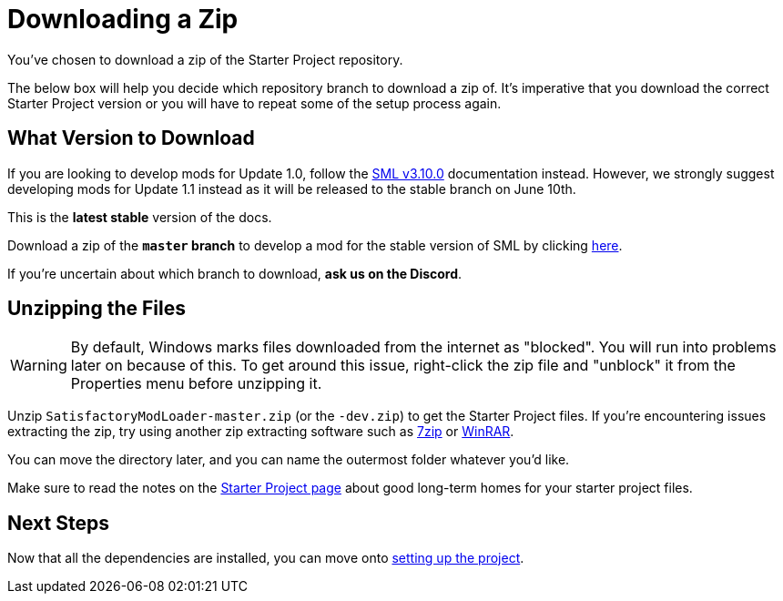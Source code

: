= Downloading a Zip

You've chosen to download a zip of the Starter Project repository.

The below box will help you decide which repository branch to download a zip of.
It's imperative that you download the correct Starter Project version
or you will have to repeat some of the setup process again.

== What Version to Download

====
If you are looking to develop mods for Update 1.0,
follow the link:https://docs.ficsit.app/satisfactory-modding/v3.10.0/index.html[SML v3.10.0] documentation instead.
However, we strongly suggest developing mods for Update 1.1 instead as it will be released to the stable branch on June 10th.
====

// When updating the below, remember to update StaterProjectViaClone.adoc, StarterProjectViaZip.adoc, and dependencies.adoc (engine)
====
This is the *latest stable* version of the docs.
// This is the *development* version of the docs.

Download a zip of the **`master` branch** to develop a mod for the stable version of SML
by clicking https://github.com/satisfactorymodding/SatisfactoryModLoader/archive/refs/heads/master.zip[here].

// Download a zip of the **`dev` branch** (because SML 3.8.? is not released yet)
// by clicking https://github.com/satisfactorymodding/SatisfactoryModLoader/archive/refs/heads/dev.zip[here].

// You should download a zip either of the **`dev` branch** or the **`master` branch**.
// Of those two, you probably want whichever branch was pushed to most recently, which you can see
// https://github.com/satisfactorymodding/SatisfactoryModLoader/branches[on the GitHub repository].

If you're uncertain about which branch to download, **ask us on the Discord**.
====

== Unzipping the Files

[WARNING]
====
By default, Windows marks files downloaded from the internet as "blocked".
You will run into problems later on because of this.
To get around this issue, right-click the zip file and "unblock" it from the Properties menu before unzipping it.
====

Unzip `SatisfactoryModLoader-master.zip` (or the `-dev.zip`) to get the Starter Project files.
If you're encountering issues extracting the zip,
try using another zip extracting software
such as https://www.7-zip.org/[7zip]
or https://www.win-rar.com/start.html[WinRAR].

You can move the directory later, and you can name the outermost folder whatever you'd like.

Make sure to read the notes on the
xref:Development/BeginnersGuide/StarterProject/ObtainStarterProject.adoc[Starter Project page]
about good long-term homes for your starter project files.

== Next Steps

Now that all the dependencies are installed, you can move onto
xref:Development/BeginnersGuide/project_setup.adoc[setting up the project].

